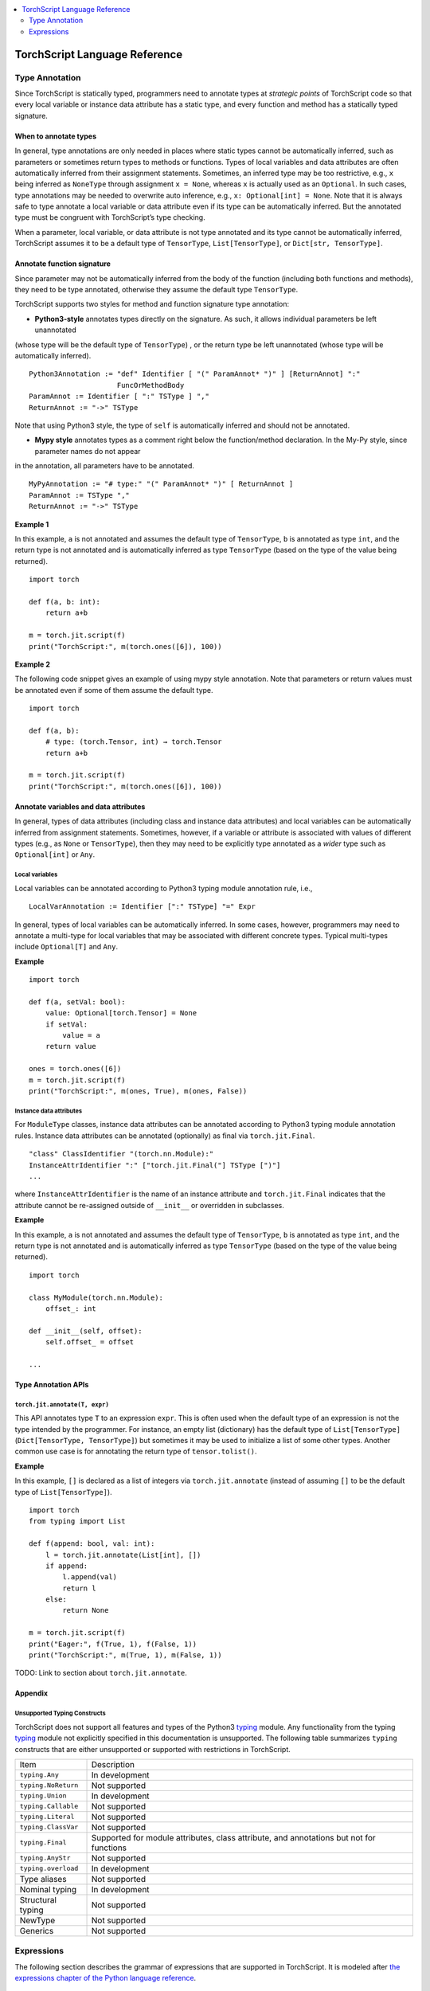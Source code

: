 .. contents::
    :local:
    :depth: 2


.. testsetup::

    # These are hidden from the docs, but these are necessary for `doctest`
    # since the `inspect` module doesn't play nicely with the execution
    # environment for `doctest`
    import torch

    original_script = torch.jit.script
    def script_wrapper(obj, *args, **kwargs):
        obj.__module__ = 'FakeMod'
        return original_script(obj, *args, **kwargs)

    torch.jit.script = script_wrapper

    original_trace = torch.jit.trace
    def trace_wrapper(obj, *args, **kwargs):
        obj.__module__ = 'FakeMod'
        return original_trace(obj, *args, **kwargs)

    torch.jit.trace = trace_wrapper

.. _language-reference-v2:

TorchScript Language Reference
==============================

.. _type_annotation:


Type Annotation
~~~~~~~~~~~~~~~
Since TorchScript is statically typed, programmers need to annotate types at *strategic points* of TorchScript code so that every local variable or
instance data attribute has a static type, and every function and method has a statically typed signature.

When to annotate types
^^^^^^^^^^^^^^^^^^^^^^
In general, type annotations are only needed in places where static types cannot be automatically inferred, such as parameters or sometimes return types to
methods or functions. Types of local variables and data attributes are often automatically inferred from their assignment statements. Sometimes, an inferred type
may be too restrictive, e.g., ``x`` being inferred as ``NoneType`` through assignment ``x = None``, whereas ``x`` is actually used as an ``Optional``. In such
cases, type annotations may be needed to overwrite auto inference, e.g., ``x: Optional[int] = None``. Note that it is always safe to type annotate a local variable
or data attribute even if its type can be automatically inferred. But the annotated type must be congruent with TorchScript’s type checking.

When a parameter, local variable, or data attribute is not type annotated and its type cannot be automatically inferred, TorchScript assumes it to be a
default type of ``TensorType``, ``List[TensorType]``, or ``Dict[str, TensorType]``.

Annotate function signature
^^^^^^^^^^^^^^^^^^^^^^^^^^^
Since parameter may not be automatically inferred from the body of the function (including both functions and methods), they need to be type annotated,
otherwise they assume the default type ``TensorType``.

TorchScript supports two styles for method and function signature type annotation:

* **Python3-style** annotates types directly on the signature. As such, it allows individual parameters be left unannotated
(whose type will be the default type of ``TensorType``) , or the return type be left unannotated (whose type will be automatically inferred).

::

    Python3Annotation := "def" Identifier [ "(" ParamAnnot* ")" ] [ReturnAnnot] ":"
                         FuncOrMethodBody
    ParamAnnot := Identifier [ ":" TSType ] ","
    ReturnAnnot := "->" TSType

Note that using Python3 style, the type of ``self`` is automatically inferred and should not be annotated.

* **Mypy style** annotates types as a comment right below the function/method declaration. In the My-Py style, since parameter names do not appear
in the annotation, all parameters have to be annotated.

::

    MyPyAnnotation := "# type:" "(" ParamAnnot* ")" [ ReturnAnnot ]
    ParamAnnot := TSType ","
    ReturnAnnot := "->" TSType

**Example 1**

In this example, ``a`` is not annotated and assumes the default type of ``TensorType``, ``b`` is annotated as type ``int``, and the return type is not
annotated and is automatically inferred as type ``TensorType`` (based on the type of the value being returned).

::

    import torch

    def f(a, b: int):
        return a+b

    m = torch.jit.script(f)
    print("TorchScript:", m(torch.ones([6]), 100))

**Example 2**

The following code snippet gives an example of using mypy style annotation. Note that parameters or return values must be annotated even if some of
them assume the default type.

::

    import torch

    def f(a, b):
        # type: (torch.Tensor, int) → torch.Tensor
        return a+b

    m = torch.jit.script(f)
    print("TorchScript:", m(torch.ones([6]), 100))


Annotate variables and data attributes
^^^^^^^^^^^^^^^^^^^^^^^^^^^^^^^^^^^^^^
In general, types of data attributes (including class and instance data attributes) and local variables can be automatically inferred from assignment statements.
Sometimes, however, if a variable or attribute is associated with values of different types (e.g., as ``None`` or ``TensorType``), then they may need to be explicitly
type annotated as a *wider* type such as ``Optional[int]`` or ``Any``.

Local variables
"""""""""""""""
Local variables can be annotated according to Python3 typing module annotation rule, i.e.,

::

    LocalVarAnnotation := Identifier [":" TSType] "=" Expr

In general, types of local variables can be automatically inferred. In some cases, however, programmers may need to annotate a multi-type for local variables
that may be associated with different concrete types. Typical multi-types include ``Optional[T]`` and ``Any``.

**Example**

::

    import torch

    def f(a, setVal: bool):
        value: Optional[torch.Tensor] = None
        if setVal:
            value = a
        return value

    ones = torch.ones([6])
    m = torch.jit.script(f)
    print("TorchScript:", m(ones, True), m(ones, False))

Instance data attributes
""""""""""""""""""""""""
For ``ModuleType`` classes, instance data attributes can be annotated according to Python3 typing module annotation rules. Instance data attributes can be annotated (optionally) as final
via ``torch.jit.Final``.

::

    "class" ClassIdentifier "(torch.nn.Module):"
    InstanceAttrIdentifier ":" ["torch.jit.Final("] TSType [")"]
    ...

where ``InstanceAttrIdentifier`` is the name of an instance attribute and ``torch.jit.Final`` indicates that the attribute cannot be re-assigned outside
of ``__init__`` or overridden in subclasses.

**Example**

In this example, ``a`` is not annotated and assumes the default type of ``TensorType``, ``b`` is annotated as type ``int``, and the return type is not
annotated and is automatically inferred as type ``TensorType`` (based on the type of the value being returned).

::

    import torch

    class MyModule(torch.nn.Module):
        offset_: int

    def __init__(self, offset):
        self.offset_ = offset

    ...



Type Annotation APIs
^^^^^^^^^^^^^^^^^^^^

``torch.jit.annotate(T, expr)``
"""""""""""""""""""""""""""""""
This API annotates type ``T`` to an expression ``expr``. This is often used when the default type of an expression is not the type intended by the programmer.
For instance, an empty list (dictionary) has the default type of ``List[TensorType]`` (``Dict[TensorType, TensorType]``) but sometimes it may be used to initialize
a list of some other types. Another common use case is for annotating the return type of ``tensor.tolist()``.

**Example**

In this example, ``[]`` is declared as a list of integers via ``torch.jit.annotate`` (instead of assuming ``[]`` to be the default type of ``List[TensorType]``).

::

    import torch
    from typing import List

    def f(append: bool, val: int):
        l = torch.jit.annotate(List[int], [])
        if append:
            l.append(val)
            return l
        else:
            return None

    m = torch.jit.script(f)
    print("Eager:", f(True, 1), f(False, 1))
    print("TorchScript:", m(True, 1), m(False, 1))

TODO: Link to section about ``torch.jit.annotate``.


Appendix
^^^^^^^^

Unsupported Typing Constructs
"""""""""""""""""""""""""""""
TorchScript does not support all features and types of the Python3 `typing <https://docs.python.org/3/library/typing.html#module-typing>`_ module.
Any functionality from the typing `typing <https://docs.python.org/3/library/typing.html#module-typing>`_ module not explicitly specified in this
documentation is unsupported. The following table summarizes ``typing`` constructs that are either unsupported or supported with restrictions in TorchScript.

=============================  ================
 Item                           Description
-----------------------------  ----------------
``typing.Any``                  In development
``typing.NoReturn``             Not supported
``typing.Union``                In development
``typing.Callable``             Not supported
``typing.Literal``              Not supported
``typing.ClassVar``             Not supported
``typing.Final``                Supported for module attributes, class attribute, and annotations but not for functions
``typing.AnyStr``               Not supported
``typing.overload``             In development
Type aliases                    Not supported
Nominal typing                  In development
Structural typing               Not supported
NewType                         Not supported
Generics                        Not supported
=============================  ================


.. _expressions:


Expressions
~~~~~~~~~~~

The following section describes the grammar of expressions that are supported in TorchScript.
It is modeled after `the expressions chapter of the Python language reference <https://docs.python.org/3/reference/expressions.html>`_.

Arithmetic Conversions
^^^^^^^^^^^^^^^^^^^^^^
There are a number of implicit type conversions that are performed in TorchScript:


* a ``Tensor`` with a ``float`` or ``int`` datatype can be implicitly converted to an instance of ``FloatType`` or ``IntType`` provided that it has a size of 0, and does not have ``require_grad`` set to ``True`` and will not require narrowing.
* instances of ``StringType`` can be implicitly converted to ``DeviceType``
* the above implicit conversion rules can be applied to instances of ``TupleType`` to produce instances of ``ListType`` with the appropriate contained type


Explicit conversions can be invoked using the ``float``, ``int``, ``bool``, ``str`` built-in functions
that accept primitive data types as arguments and can accept user-defined types if they implement
``__bool__``, ``__str__``, etc.


Atoms
^^^^^
Atoms are the most basic elements of expressions.

::

    atom      ::=  identifier | literal | enclosure
    enclosure ::=  parenth_form | list_display | dict_display

Identifiers
"""""""""""
The rules that dictate what is a legal identifer in TorchScript are the same as
their `Python counterparts <https://docs.python.org/3/reference/lexical_analysis.html#identifiers>`_.

Literals
""""""""

::

    literal ::=  stringliteral | integer | floatnumber

Evaluation of a literal yields an object of the appropriate type with the specific value
(with approximations applied as necessary for floats). Literals are immutable, and multiple evaluations
of identical literals may obtain the same object or distinct objects with the same value.
`stringliteral <https://docs.python.org/3/reference/lexical_analysis.html#string-and-bytes-literals>`_,
`integer <https://docs.python.org/3/reference/lexical_analysis.html#integer-literals>`_, and
`floatnumber <https://docs.python.org/3/reference/lexical_analysis.html#floating-point-literals>`_
are defined in the same way as their Python counterparts.

Parenthesized Forms
"""""""""""""""""""

::

    parenth_form ::=  '(' [expression_list] ')'

A parenthesized expression list yields whatever the expression list yields. If the list contains at least one
comma, it yields a ``Tuple``; otherwise, it yields the single expression inside the expression list. An empty
pair of parentheses yields an empty ``Tuple`` object (``Tuple[]``).

List and Dictionary Displays
""""""""""""""""""""""""""""

::

    list_comprehension ::=  expression comp_for
    comp_for           ::=  'for' target_list 'in' or_expr
    list_display       ::=  '[' [expression_list | list_comprehension] ']'
    dict_display       ::=  '{' [key_datum_list | dict_comprehension] '}'
    key_datum_list     ::=  key_datum (',' key_datum)*
    key_datum          ::=  expression ':' expression
    dict_comprehension ::=  key_datum comp_for

Lists and dicts can be constructed by either listing the container contents explicitly or providing
instructions on how to compute them via a set of looping instructions (i.e. a *comprehension*). A comprehension
is semantically equivalent to using a for loop and appending to an ongoing list the expression of the comprehension.
Comprehensions implicitly create their own scope to make sure the items of the target list do not leak into the
enclosing scope. In the case that container items are explicitly listed, the expressions in the expression list
are evaluated left-to-right. If a key is repeated in a ``dict_display`` that has a ``key_datum_list``, then, the
resultant dictionary uses the value from the rightmost datum in the list that uses the repeated key.

Primaries
^^^^^^^^^

::

    primary ::=  atom | attributeref | subscription | slicing | call


Attribute References
""""""""""""""""""""

::

    attributeref ::=  primary '.' identifier


``primary`` must evaluate to an object of a type that supports attribute references that has an attribute named
``identifier``.

Subscriptions
"""""""""""""

::

    subscription ::=  primary '[' expression_list ']'


The primary must evaluate to an object that supports subscription. If it is a ``List`` , ``Tuple``, or ``str``,
the expression list must evaluate to an integer or slice. If it is a ``Dict``, the expression list must evaluate
to an object of the same type as the key type of the ``Dict``. If the primary is a ``ModuleList``, the expression
list must be an ``integer`` literal. If the primary is a ``ModuleDict``, the expression must be a ``stringliteral``.


Slicings
""""""""
A slicing selects a range of items in a ``str``, ``Tuple``, ``List`` or ``Tensor``. Slicings may be used as
expressions or targets in assignment or ``del`` statements.

::

    slicing      ::=  primary '[' slice_list ']'
    slice_list   ::=  slice_item (',' slice_item)* [',']
    slice_item   ::=  expression | proper_slice
    proper_slice ::=  [expression] ':' [expression] [':' [expression] ]

Slicings with more than one slice item in their slice lists can only be used with primaries that evaluate to an
object of type ``Tensor``.


Calls
"""""

::

    call          ::=  primary '(' argument_list ')'
    argument_list ::=  args [',' kwargs] | kwargs
    args          ::=  [arg (',' arg)*]
    kwargs        ::=  [kwarg (',' kwarg)*]
    kwarg         ::=  arg '=' expression
    arg           ::=  identifier


`primary` must desugar or evaluate to a callable object. All argument expressions are evaluated
before the call is attempted.

Power Operator
^^^^^^^^^^^^^^

::

    power ::=  primary ['**' u_expr]


The power operator has the same semantics as the built-in pow function (not supported); it computes its
left argument raised to the power of its right argument. It binds more tightly than unary operators on the
left, but less tightly than unary operators on the right; i.e. ``-2 ** -3 == -(2 ** (-3))``.  The left and right
operands can be ``int``, ``float`` or ``Tensor``. Scalars are broadcast in the case of scalar-tensor/tensor-scalar
exponentiation operations, and tensor-tensor exponentiation is done elementwise without any broadcasting.

Unary and Arithmetic Bitwise Operations
^^^^^^^^^^^^^^^^^^^^^^^^^^^^^^^^^^^^^^^

::

    u_expr ::=  power | '-' power | '~' power

The unary ``-`` operator yields the negation of its argument. The unary ``~`` operator yields the bitwise inversion
of its argument. ``-`` can be used with ``int``, ``float``, and ``Tensor`` of ``int`` and ``float``.
``~`` can only be used with ``int`` and ``Tensor`` of ``int``.

Binary Arithmetic Operations
^^^^^^^^^^^^^^^^^^^^^^^^^^^^

::

    m_expr ::=  u_expr | m_expr '*' u_expr | m_expr '@' m_expr | m_expr '//' u_expr | m_expr '/' u_expr | m_expr '%' u_expr
    a_expr ::=  m_expr | a_expr '+' m_expr | a_expr '-' m_expr

The binary arithmetic operators can operate on ``Tensor``, ``int``, and ``float``. For tensor-tensor ops, both arguments must
have the same shape. For scalar-tensor or tensor-scalar ops, the scalar is usually broadcast to the size of the
tensor. Division ops can only accept scalars as their right-hand side argument, and do not support broadcasting.
The ``@ ``operator is for matrix multiplication and only operates on ``Tensor`` arguments. The multiplication operator
(``*``) can be used with a list and integer in order to get a result that is the original list repeated a certain
number of times.

Shifting Operations
^^^^^^^^^^^^^^^^^^^

::

    shift_expr ::=  a_expr | shift_expr ( '<<' | '>>' ) a_expr


These operators accept two ``int`` arguments, two ``Tensor`` arguments, or a ``Tensor`` argument and an ``int`` or
``float`` argument. In all cases, a right shift by ``n`` is defined as floor division by ``pow(2, n)`` and a left shift
by ``n`` is defined as multiplication by ``pow(2, n)``. When both arguments are ``Tensors``, they must have the same
shape. When one is a scalar and the other is a ``Tensor``, the scalar is logically broadcast to match the size of
the ``Tensor``.

Binary Bitwise Operations
^^^^^^^^^^^^^^^^^^^^^^^^^

::

    and_expr ::=  shift_expr | and_expr '&' shift_expr
    xor_expr ::=  and_expr | xor_expr '^' and_expr
    or_expr  ::=  xor_expr | or_expr '|' xor_expr


The ``&`` operator computes the bitwise AND of its arguments, the ``^`` the bitwise XOR and ``|`` the bitwise OR.
Both operands must be ``int`` or ``Tensor``, or the left operand must be ``Tensor`` and the right operand must be
``int``. When both operands are ``Tensor``, they must have the same shape. When the right operand is ``int``, and
the left operand is ``Tensor`` , the right operand is logically broadcast to match the shape of the ``Tensor``.

Comparisons
^^^^^^^^^^^

::

    comparison    ::=  or_expr (comp_operator or_expr)*
    comp_operator ::=  '<' | '>' | '==' | '>=' | '<=' | '!=' | 'is' ['not'] | ['not'] 'in'

A comparison yields a boolean values (``True`` or ``False``) or, if one of the operands is a ``Tensor``, a boolean
``Tensor``. Comparisons can be chained arbitrarily as long as they do not yield boolean ``Tensors`` that have more
than one element. ``a op1 b op2 c ...`` is equivalent to ``a op1 b and b op2 c and ...``.

Value Comparisons
"""""""""""""""""
The operators ``<``, ``>``, ``==``, ``>=``, ``<=``, and ``!=`` compare the values of two objects. The two objects generally need to be of
the same type, unless there is an implicit type conversion available between the objects. User-defined types can
be compared if rich comparison methods ( ``__lt__`` etc.) are defined on them. Built-in type comparison works like
Python:

* numbers are compared mathematically
* strings are compared lexicographically
* lists, tuples, and dicts can be compared only to other lists, tuples, and dicts of the same type and are compared using the comparison operator of corresponding elements

Membership Test Operations
""""""""""""""""""""""""""
The operators ``in`` and ``not in`` test for membership. ``x in s`` evaluates to ``True`` if ``x`` is a member of ``s`` and ``False```` otherwise.
``x not in s`` is equivalent to ``not x in s``. This operator is supported for lists, dicts, and tuples, and can be used with
user-defined types if they implement the ``__contains__`` method.

Identity Comparisons
""""""""""""""""""""
For all types except ``int``, ``double``, ``bool``, and ``torch.device``, operators ``is`` and ``is not`` test for the object’s identity;
``x is y`` is ``True`` if and and only if ``x`` and ``y`` are the same object. For all other types, ``is`` is equivalent to
comparing them using ``==``. ``x is not y`` yields the inverse of ``x is y``.

Boolean Operations
^^^^^^^^^^^^^^^^^^

::

    or_test  ::=  and_test | or_test 'or' and_test
    and_test ::=  not_test | and_test 'and' not_test
    not_test ::=  'bool' '(' or_expr ')' | comparison | 'not' not_test

User-defined objects can customize their conversion to ``bool`` by implementing a ``__bool__`` method. The operator ``not``
yields ``True`` if its operand is false, ``False`` otherwise. The expression ``x`` and ``y`` first evaluates ``x``; if it is ``False``, its
value (``False``) is returned; otherwise, ``y`` is evaluated and its value is returned (``False`` or ``True``). The expression ``x`` or ``y``
first evaluates ``x``; if it is ``True``, its value (``True``) is returned; otherwise, ``y`` is evaluated and its value is returned
(``False`` or ``True``).

Conditional Expressions
^^^^^^^^^^^^^^^^^^^^^^^

::

   conditional_expression ::=  or_expr ['if' or_test 'else' conditional_expression]
    expression            ::=  conditional_expression

The expression ``x if c else y`` first evaluates the condition ``c`` rather than x. If ``c`` is ``True``, ``x`` is
evaluated and its value is returned; otherwise, ``y`` is evaluated and its value is returned. As with if-statements,
``x`` and ``y`` must evaluate to a value of the same type.

Expression Lists
^^^^^^^^^^^^^^^^

::

    expression_list ::=  expression (',' expression)* [',']
    starred_item    ::=  '*' primary

A starred item can only appear on the left-hand side of an assignment statement, e.g. ``a, *b, c = ...``.
